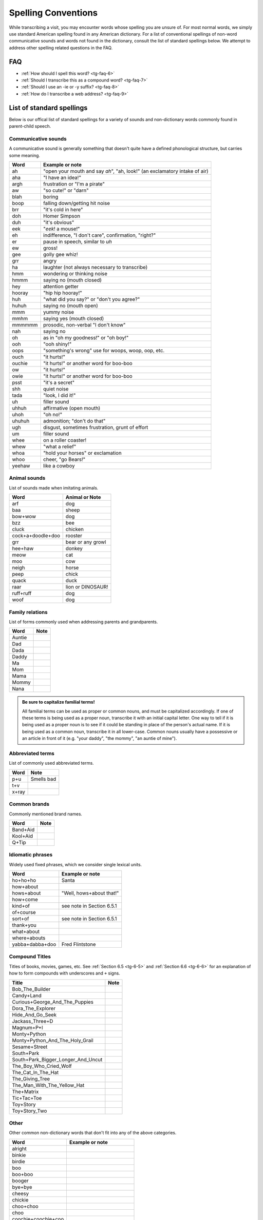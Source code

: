 .. _tg-spelling:

********************
Spelling Conventions
********************

While transcribing a visit, you may encounter words whose spelling you are
unsure of. For most normal words, we simply use standard American spelling
found in any American dictionary.  For a list of conventional spellings of 
non-word communicative sounds and words not found in the dictionary, consult 
the list of standard spellings below. We attempt to address other spelling
related questions in the FAQ.

FAQ
===

* :ref:`How should I spell this word? <tg-faq-6>`
* :ref:`Should I transcribe this as a compound word? <tg-faq-7>`
* :ref:`Should I use an -ie or -y suffix? <tg-faq-8>`
* :ref:`How do I transcribe a web address? <tg-faq-9>`

List of standard spellings
==========================

Below is our offical list of standard spellings for a variety of sounds and
non-dictionary words commonly found in parent-child speech. 

Communicative sounds
--------------------

A communicative sound is generally something that doesn't quite have a defined phonological structure, but carries some meaning.

============================  ===================================================
Word                          Example or note
============================  ===================================================
ah                            "open your mouth and say *ah*", "ah, look!" 
                              (an exclamatory intake of air)
aha			      "I have an idea!"
argh 			      frustration or "I'm a pirate"
aw 			      "so cute!" or "darn"
blah 			      boring
boop         		      falling down/getting hit noise 
brr            		      "it's cold in here"
doh 			      Homer Simpson
duh 			      "it's obvious"
eek 			      "*eek*! a mouse!"
eh 			      indifference, "I don't care", confirmation, "right?"
er 			      pause in speech, similar to *uh*
ew 			      gross!
gee 			      golly gee whiz!
grr			      angry
ha 			      laughter (not always necessary to transcribe)
hmm            		      wondering or thinking noise
hmmm 			      saying no (mouth closed)
hey			      attention getter
hooray 			      "hip hip hooray!"
huh			      "what did you say?" or "don't you agree?"
huhuh 			      saying no (mouth open)
mmm 			      yummy noise 
mmhm 			      saying yes (mouth closed)
mmmmmm 			      prosodic, non-verbal "I don't know" 
nah 			      saying no
oh 			      as in "oh my goodness!" or "oh boy!"
ooh 			      "ooh shiny!"
oops 			      "something's wrong" use for woops, woop, oop, etc.
ouch			      "it hurts!"	 
ouchie	 		      "it hurts!" or another word for boo-boo
ow 			      "it hurts!"
owie 			      "it hurts!" or another word for boo-boo
psst 			      "it's a secret"
shh			      quiet noise
tada 			      "look, I did it!"
uh			      filler sound
uhhuh 			      affirmative (open mouth)
uhoh 			      "oh no!"
uhuhuh 			      admonition; "don't do that" 
ugh 			      disgust, sometimes frustration, grunt of effort
um 			      filler sound
whee 			      on a roller coaster!
whew 			      "what a relief"
whoa 			      "hold your horses" or exclamation
whoo 			      cheer, "go Bears!"
yeehaw 			      like a cowboy
============================  ===================================================


Animal sounds
-------------

List of sounds made when imitating animals.

============================  ================================================
Word                          Animal or Note
============================  ================================================
arf                           dog                           
baa                           sheep 
bow+wow 		      dog
bzz                           bee
cluck 			      chicken
cock+a+doodle+doo 	      rooster
grr			      bear or any growl	
hee+haw			      donkey
meow			      cat	
moo			      cow
neigh			      horse
peep 			      chick
quack			      duck
raar 			      lion or DINOSAUR!	
ruff+ruff 		      dog	
woof 			      dog
============================  ================================================


Family relations
----------------

List of forms commonly used when addressing parents and grandparents.

============================  ================================================
Word                          Note
============================  ================================================
Auntie
Dad 
Dada 
Daddy 
Ma 
Mom 
Mama 
Mommy 
Nana
============================  ================================================

.. admonition:: Be sure to capitalize familial terms!

    All familial terms can be used as proper or common nouns, and must be capitalized accordingly.  If one of these terms is being used as a proper noun, transcribe it with an initial capital letter.  One way to tell if it is being used as a proper noun is to see if it could be standing in place of the person's actual name.  If it is being used as a common noun, transcribe it in all lower-case.  Common nouns usually have a possessive or an article in front of it (e.g. "your daddy", "the mommy", "an auntie of mine").


Abbreviated terms
-----------------

List of commonly used abbreviated terms.

============================  ================================================
Word                          Note
============================  ================================================
p+u                           Smells bad 
t+v
x+ray
============================  ================================================


Common brands
-------------

Commonly mentioned brand names.

============================  ================================================
Word                          Note
============================  ================================================
Band+Aid
Kool+Aid
Q+Tip
============================  ================================================


Idiomatic phrases
-----------------

Widely used fixed phrases, which we consider single lexical units.

============================  ================================================
Word                          Example or note
============================  ================================================
ho+ho+ho		      Santa
how+about                     
hows+about		      "Well, hows+about that!"
how+come
kind+of			      see note in Section 6.5.1
of+course
sort+of			      see note in Section 6.5.1
thank+you
what+about
where+abouts
yabba+dabba+doo		      Fred Flintstone
============================  ================================================

Compound Titles
---------------

Titles of books, movies, games, etc. See :ref:`Section 6.5 <tg-6-5>` and :ref:`Section 6.6 <tg-6-6>` for an explanation of how to form compounds with underscores and ``+`` signs.

========================================  ======================================
Title			                  Note
========================================  ======================================
Bob_The_Builder
Candy+Land
Curious+George_And_The_Puppies
Dora_The_Explorer
Hide_And_Go_Seek
Jackass_Three+D
Magnum+P+I
Monty+Python
Monty+Python_And_The_Holy_Grail
Sesame+Street
South+Park
South+Park_Bigger_Longer_And_Uncut
The_Boy_Who_Cried_Wolf
The_Cat_In_The_Hat
The_Giving_Tree
The_Man_With_The_Yellow_Hat
The+Matrix
Tic+Tac+Toe
Toy+Story
Toy+Story_Two
========================================  ======================================

Other
-----

Other common non-dictionary words that don't fit into any of the above
categories.

============================  ================================================
Word                          Example or note
============================  ================================================
alright 
binkie
birdie 
boo
boo+boo 
booger
bye+bye 
cheesy
chickie 
choo+choo 
choo 
coochie+coochie+coo
ding+dong 
doggie 
duckie
feetie
fishie 
froggie
gesundheit
giddy+up
goody 
goof+ball
holy+moley 
hon
horsie
icky
kiddo 
kitty+cat 
lookie
m\@ln a\@ln r\@ln y\@l        Spelling out a proper name
nope
night+night 
oclock 
ok                            Do not capitalize 
peekaboo
pee+pee 
poo+poo
poo+poos 
poopy
rock+a+bye
sippy
smiley 
sweetie
teeny+tiny 
tickley 
touchy 
weirdo
yeah 
yay 
yuck
yucky 
yum 
yummy 
yep 
yo
yup
============================  ================================================

Letter sounds
--------------------

When the child sounds out the letter instead of saying its name, use these standard spellings. In general, consonants are sounded out using the consonant followed by ``uh.`` Some consonants, such as S and R, are sounded out by double letters. Vowels are either in the form "ah"
with a vowel plus h, or "ash" with two vowels plus h. Example: "B says buh, R says
rr". "Can you make the sound that S makes?" "ss."

If they sound out the letter to "sound exactly as the name of the letter, such as vowel long
sounds, type the name of the letter again. For example E makes the E sound, and I
makes the I sound when they are long vowels" vs. "E makes the eh sound and I makes
the ih sound when they are short vowels."

============================  ========================================= ==================
Letter                        Pronunciation spelling			Variant
============================  ========================================= ==================
A			      aah
B			      buh
C			      suh					kuh
D			      duh
E			      eh
F			      fuh
G			      guh					juh
H			      huh
I			      ih
J			      juh
K			      kuh
L			      luh
M			      mm
N			      nn
O			      ah					ooh
P			      puh
Q			      quh
R			      rr
S			      ss
T			      tuh
U			      uh					ooh
V			      vuh
W			      wuh
X			      zuh					kss
Y			      yuh
Z			      zuh
============================  ========================================= ==================
